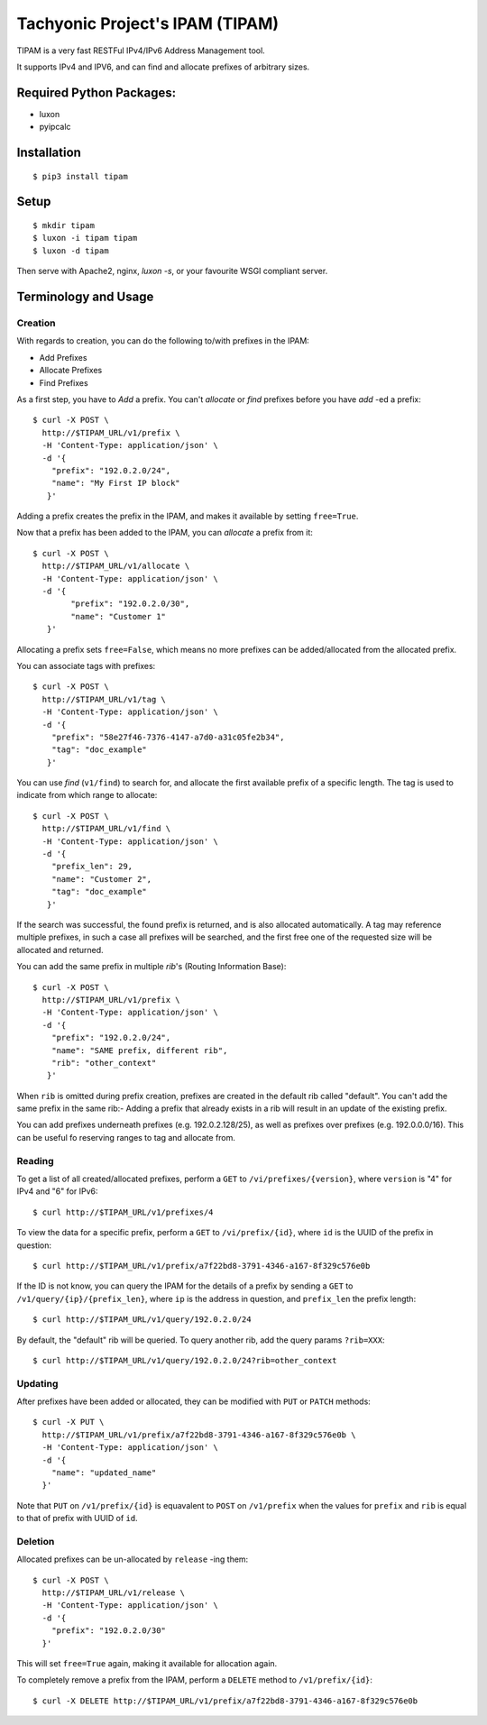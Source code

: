 ================================
Tachyonic Project's IPAM (TIPAM)
================================

TIPAM is a very fast RESTFul IPv4/IPv6 Address Management tool.

It supports IPv4 and IPV6, and can find and allocate prefixes of arbitrary sizes.

Required Python Packages:
=========================

* luxon
* pyipcalc


Installation
============

::

    $ pip3 install tipam


Setup
=====

::

    $ mkdir tipam
    $ luxon -i tipam tipam
    $ luxon -d tipam

Then serve with Apache2, nginx, `luxon -s`, or your favourite WSGI compliant server.


Terminology and Usage
=====================

Creation
--------

With regards to creation, you can do the following to/with prefixes in the IPAM:

* Add Prefixes
* Allocate Prefixes
* Find Prefixes

As a first step, you have to *Add* a prefix. You can't *allocate* or *find* prefixes before you have *add* -ed a prefix::

    $ curl -X POST \
      http://$TIPAM_URL/v1/prefix \
      -H 'Content-Type: application/json' \
      -d '{
        "prefix": "192.0.2.0/24",
        "name": "My First IP block"
       }'


Adding a prefix creates the prefix in the IPAM, and makes it available by setting ``free=True``.

Now that a prefix has been added to the IPAM, you can *allocate* a prefix from it::


    $ curl -X POST \
      http://$TIPAM_URL/v1/allocate \
      -H 'Content-Type: application/json' \
      -d '{
	    "prefix": "192.0.2.0/30",
	    "name": "Customer 1"
       }'

Allocating a prefix sets ``free=False``, which means no more prefixes can be added/allocated from the allocated prefix.

You can associate tags with prefixes::


    $ curl -X POST \
      http://$TIPAM_URL/v1/tag \
      -H 'Content-Type: application/json' \
      -d '{
        "prefix": "58e27f46-7376-4147-a7d0-a31c05fe2b34",
        "tag": "doc_example"
       }'

You can use *find* (``v1/find``) to search for, and allocate the first available prefix of a specific length.
The tag is used to indicate from which range to allocate::


    $ curl -X POST \
      http://$TIPAM_URL/v1/find \
      -H 'Content-Type: application/json' \
      -d '{
        "prefix_len": 29,
        "name": "Customer 2",
        "tag": "doc_example"
       }'

If the search was successful, the found prefix is returned, and is also allocated automatically. A tag may reference
multiple prefixes, in such a case all prefixes will be searched, and the first free one of the requested size will
be allocated and returned.

You can add the same prefix in multiple *rib*'s (Routing Information Base)::

    $ curl -X POST \
      http://$TIPAM_URL/v1/prefix \
      -H 'Content-Type: application/json' \
      -d '{
        "prefix": "192.0.2.0/24",
        "name": "SAME prefix, different rib",
        "rib": "other_context"
       }'

When ``rib`` is omitted during prefix creation, prefixes are created in the default rib called "default".
You can't add the same prefix in the same rib:- Adding a prefix that already exists in a rib will result in an update
of the existing prefix.

You can add prefixes underneath prefixes (e.g. 192.0.2.128/25), as well as prefixes over prefixes (e.g. 192.0.0.0/16).
This can be useful fo reserving ranges to tag and allocate from.


Reading
-------

To get a list of all created/allocated prefixes, perform a ``GET`` to ``/vi/prefixes/{version}``, where ``version`` is
"4" for IPv4 and "6" for IPv6::

    $ curl http://$TIPAM_URL/v1/prefixes/4

To view the data for a specific prefix, perform a ``GET`` to ``/vi/prefix/{id}``, where ``id`` is the UUID of the
prefix in question::

    $ curl http://$TIPAM_URL/v1/prefix/a7f22bd8-3791-4346-a167-8f329c576e0b

If the ID is not know, you can query the IPAM for the details of a prefix by sending a ``GET`` to
``/v1/query/{ip}/{prefix_len}``, where ``ip`` is the address in question, and ``prefix_len`` the prefix length::

    $ curl http://$TIPAM_URL/v1/query/192.0.2.0/24

By default, the "default" rib will be queried. To query another rib, add the query params ``?rib=XXX``::

    $ curl http://$TIPAM_URL/v1/query/192.0.2.0/24?rib=other_context


Updating
--------

After prefixes have been added or allocated, they can be modified with ``PUT`` or ``PATCH`` methods::


    $ curl -X PUT \
      http://$TIPAM_URL/v1/prefix/a7f22bd8-3791-4346-a167-8f329c576e0b \
      -H 'Content-Type: application/json' \
      -d '{
        "name": "updated_name"
      }'

Note that ``PUT`` on ``/v1/prefix/{id}`` is equavalent to ``POST`` on ``/v1/prefix`` when the values for ``prefix``
and ``rib`` is equal to that of prefix with UUID of ``id``.

Deletion
--------

Allocated prefixes can be un-allocated by ``release`` -ing them::

    $ curl -X POST \
      http://$TIPAM_URL/v1/release \
      -H 'Content-Type: application/json' \
      -d '{
        "prefix": "192.0.2.0/30"
      }'

This will set ``free=True`` again, making it available for allocation again.

To completely remove a prefix from the IPAM, perform a ``DELETE`` method to ``/v1/prefix/{id}``::

    $ curl -X DELETE http://$TIPAM_URL/v1/prefix/a7f22bd8-3791-4346-a167-8f329c576e0b
